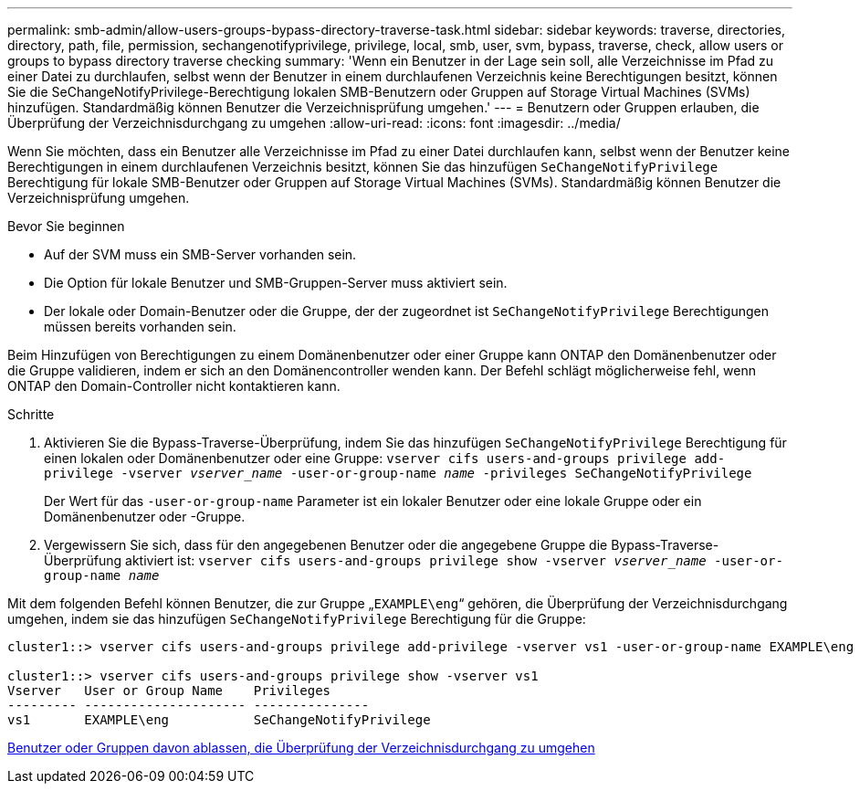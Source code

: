 ---
permalink: smb-admin/allow-users-groups-bypass-directory-traverse-task.html 
sidebar: sidebar 
keywords: traverse, directories, directory, path, file, permission, sechangenotifyprivilege, privilege, local, smb, user, svm, bypass, traverse, check, allow users or groups to bypass directory traverse checking 
summary: 'Wenn ein Benutzer in der Lage sein soll, alle Verzeichnisse im Pfad zu einer Datei zu durchlaufen, selbst wenn der Benutzer in einem durchlaufenen Verzeichnis keine Berechtigungen besitzt, können Sie die SeChangeNotifyPrivilege-Berechtigung lokalen SMB-Benutzern oder Gruppen auf Storage Virtual Machines (SVMs) hinzufügen. Standardmäßig können Benutzer die Verzeichnisprüfung umgehen.' 
---
= Benutzern oder Gruppen erlauben, die Überprüfung der Verzeichnisdurchgang zu umgehen
:allow-uri-read: 
:icons: font
:imagesdir: ../media/


[role="lead"]
Wenn Sie möchten, dass ein Benutzer alle Verzeichnisse im Pfad zu einer Datei durchlaufen kann, selbst wenn der Benutzer keine Berechtigungen in einem durchlaufenen Verzeichnis besitzt, können Sie das hinzufügen `SeChangeNotifyPrivilege` Berechtigung für lokale SMB-Benutzer oder Gruppen auf Storage Virtual Machines (SVMs). Standardmäßig können Benutzer die Verzeichnisprüfung umgehen.

.Bevor Sie beginnen
* Auf der SVM muss ein SMB-Server vorhanden sein.
* Die Option für lokale Benutzer und SMB-Gruppen-Server muss aktiviert sein.
* Der lokale oder Domain-Benutzer oder die Gruppe, der der zugeordnet ist `SeChangeNotifyPrivilege` Berechtigungen müssen bereits vorhanden sein.


Beim Hinzufügen von Berechtigungen zu einem Domänenbenutzer oder einer Gruppe kann ONTAP den Domänenbenutzer oder die Gruppe validieren, indem er sich an den Domänencontroller wenden kann. Der Befehl schlägt möglicherweise fehl, wenn ONTAP den Domain-Controller nicht kontaktieren kann.

.Schritte
. Aktivieren Sie die Bypass-Traverse-Überprüfung, indem Sie das hinzufügen `SeChangeNotifyPrivilege` Berechtigung für einen lokalen oder Domänenbenutzer oder eine Gruppe: `vserver cifs users-and-groups privilege add-privilege -vserver _vserver_name_ -user-or-group-name _name_ -privileges SeChangeNotifyPrivilege`
+
Der Wert für das `-user-or-group-name` Parameter ist ein lokaler Benutzer oder eine lokale Gruppe oder ein Domänenbenutzer oder -Gruppe.

. Vergewissern Sie sich, dass für den angegebenen Benutzer oder die angegebene Gruppe die Bypass-Traverse-Überprüfung aktiviert ist: `vserver cifs users-and-groups privilege show -vserver _vserver_name_ ‑user-or-group-name _name_`


Mit dem folgenden Befehl können Benutzer, die zur Gruppe „`EXAMPLE\eng`“ gehören, die Überprüfung der Verzeichnisdurchgang umgehen, indem sie das hinzufügen `SeChangeNotifyPrivilege` Berechtigung für die Gruppe:

[listing]
----
cluster1::> vserver cifs users-and-groups privilege add-privilege -vserver vs1 -user-or-group-name EXAMPLE\eng -privileges SeChangeNotifyPrivilege

cluster1::> vserver cifs users-and-groups privilege show -vserver vs1
Vserver   User or Group Name    Privileges
--------- --------------------- ---------------
vs1       EXAMPLE\eng           SeChangeNotifyPrivilege
----
xref:disallow-users-groups-bypass-directory-traverse-task.adoc[Benutzer oder Gruppen davon ablassen, die Überprüfung der Verzeichnisdurchgang zu umgehen]
